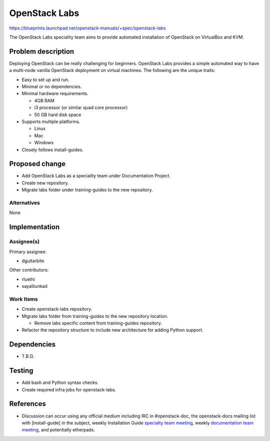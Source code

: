 ..
 This work is licensed under a Creative Commons Attribution 3.0 Unported
 License.

 http://creativecommons.org/licenses/by/3.0/legalcode

====================================================
OpenStack Labs
====================================================

https://blueprints.launchpad.net/openstack-manuals/+spec/openstack-labs

The OpenStack Labs speciality team aims to provide automated installation
of OpenStack on VirtualBox and KVM.


Problem description
===================

Deploying OpenStack can be really challenging for beginners. OpenStack Labs
provides a simple automated way to have a multi-node vanilla OpenStack
deployment on virtual machines. The following are the unique traits:

* Easy to set up and run.
* Minimal or no dependencies.
* Minimal hardware requirements.

  * 4GB RAM
  * i3 processor (or similar quad core processor)
  * 50 GB hard disk space

* Supports multiple platforms.

  * Linux
  * Mac
  * Windows

* Closely follows install-guides.



Proposed change
===============

* Add OpenStack Labs as a speciality team under Documentation Project.
* Create new repository.
* Migrate labs folder under training-guides to the new repository.

Alternatives
------------

None

Implementation
==============

Assignee(s)
-----------

Primary assignee:

* dguitarbite

Other contributors:

* rluethi
* sayalilunkad

Work Items
----------

* Create openstack-labs repository.
* Migrate labs folder from training-guides to the new repository location.

  * Remove labs specific content from training-guides repository.

* Refactor the repository structure to include new architecture for adding
  Python support.


Dependencies
============

* T.B.D.

Testing
=======

* Add bash and Python syntax checks.
* Create required infra jobs for openstack-labs.

References
==========

* Discussion can occur using any official medium including IRC in
  #openstack-doc, the openstack-docs mailing list with [install-guide]
  in the subject, weekly Installation Guide `specialty team meeting`_,
  weekly `documentation team meeting`_, and potentially etherpads.

.. _`specialty team meeting`: https://wiki.openstack.org/wiki/Documentation/OpenStack-Labs

.. _`documentation team meeting`: https://wiki.openstack.org/wiki/Meetings/DocTeamMeeting

